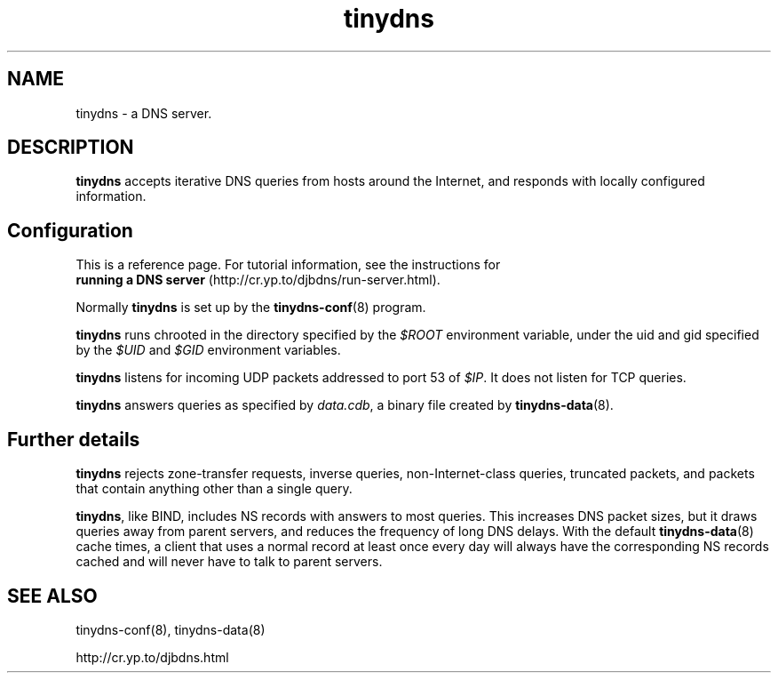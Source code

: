 .TH tinydns 8

.SH NAME
tinydns \- a DNS server.

.SH DESCRIPTION
.B tinydns
accepts iterative DNS queries
from hosts around the Internet,
and responds with locally configured information.

.SH Configuration
This is a reference page.
For tutorial information, see the instructions for
.br
.B running a DNS server
(http://cr.yp.to/djbdns/run-server.html).

Normally
.B tinydns
is set up by the
.BR tinydns-conf (8)
program.

.B tinydns
runs chrooted in the directory
specified by the
.I $ROOT
environment variable,
under the uid and gid
specified by the
.I $UID
and
.I $GID
environment variables.

.B tinydns
listens for incoming UDP packets
addressed to port 53 of
.IR $IP .
It does not listen for TCP queries.

.B tinydns
answers queries
as specified by
.IR data.cdb ,
a binary file created by
.BR tinydns-data (8).

.SH Further details

.B tinydns
rejects
zone-transfer requests,
inverse queries, non-Internet-class queries, truncated packets, and
packets that contain anything other than a single query.

.BR tinydns ,
like BIND,
includes NS records with answers to most queries.
This increases DNS packet sizes,
but it draws queries away from parent servers,
and reduces the frequency of long DNS delays.
With the default
.BR tinydns-data (8)
cache times,
a client that uses a normal record at least once every day
will always have the corresponding NS records cached
and will never have to talk to parent servers.

.SH SEE ALSO
tinydns-conf(8),
tinydns-data(8)

http://cr.yp.to/djbdns.html
